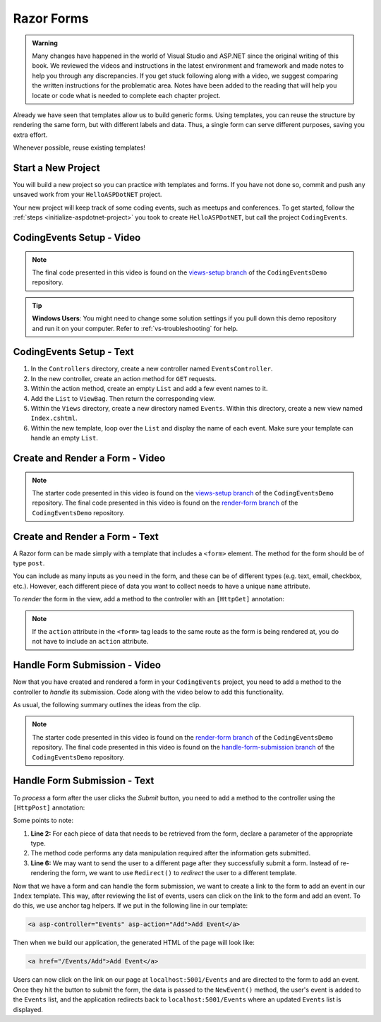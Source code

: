 Razor Forms
===========

.. admonition:: Warning

   Many changes have happened in the world of Visual Studio and ASP.NET since the original writing of this book.  
   We reviewed the videos and instructions in the latest environment and framework and made notes to help you through any discrepancies.  
   If you get stuck following along with a video, we suggest comparing the written instructions for the problematic area.
   Notes have been added to the reading that will help you locate or code what is needed to complete each chapter project.

Already we have seen that templates allow us to build generic forms.
Using templates, you can reuse the structure by rendering the same form, but with different labels and data.
Thus, a single form can serve different purposes, saving you extra effort.

Whenever possible, reuse existing templates!

Start a New Project
-------------------

You will build a new project so you can practice with templates and forms.
If you have not done so, commit and push any unsaved work from your ``HelloASPDotNET`` project.

Your new project will keep track of some coding events, such as meetups and conferences.
To get started, follow the :ref:`steps <initialize-aspdotnet-project>` you took to create ``HelloASPDotNET``, but call the project ``CodingEvents``.

CodingEvents Setup - Video
--------------------------

.. youtube::
   :video_id: 30uNDl80lIc

.. admonition:: Note

   The final code presented in this video is found on the `views-setup branch <https://github.com/LaunchCodeEducation/CodingEventsDemo/tree/views-setup>`__ of the ``CodingEventsDemo`` repository.

.. admonition:: Tip

	**Windows Users**: You might need to change some solution settings if you pull down this demo repository and run it on your computer.
	Refer to :ref:`vs-troubleshooting` for help.

CodingEvents Setup - Text
-------------------------

#. In the ``Controllers`` directory, create a new controller named ``EventsController``.
#. In the new controller, create an action method for ``GET`` requests. 
#. Within the action method, create an empty ``List`` and add a few event names to it.
#. Add the ``List`` to ``ViewBag``. Then return the corresponding view.
#. Within the ``Views`` directory, create a new directory named ``Events``. Within this directory, create a new view named ``Index.cshtml``.
#. Within the new template, loop over the ``List`` and display the name of each event.  Make sure your template can handle an empty ``List``.

Create and Render a Form - Video
--------------------------------

.. youtube::
   :video_id: rdEsTOYhM_E

.. admonition:: Note

   The starter code presented in this video is found on the `views-setup branch <https://github.com/LaunchCodeEducation/CodingEventsDemo/tree/views-setup>`__ of the ``CodingEventsDemo`` repository.
   The final code presented in this video is found on the `render-form branch <https://github.com/LaunchCodeEducation/CodingEventsDemo/tree/render-form>`__ of the ``CodingEventsDemo`` repository.

Create and Render a Form - Text
-------------------------------

A Razor form can be made simply with a template that includes a ``<form>`` element.
The method for the form should be of type ``post``. 

.. sourcecode:: html
   :linenos:

     <!-- Other HTML -->

     <form method="post">
        <input type="text" name="inputName">
        <input type="submit" value="submitButtonText">
     </form>

     <!-- Other HTML -->

You can include as many inputs as you need in the form, and these can be of
different types (e.g. text, email, checkbox, etc.). However, each different
piece of data you want to collect needs to have a unique ``name`` attribute.

To *render* the form in the view, add a method to the controller with an ``[HttpGet]`` annotation:

.. sourcecode:: csharp
   :lineno-start: 26

     [HttpGet]
     public IActionResult Add()
     {
        // Any additional method code here

        return View();
     }

.. admonition:: Note

   If the ``action`` attribute in the ``<form>`` tag leads to the same route as the form is being rendered at, you do not have to include an ``action`` attribute.

Handle Form Submission - Video
------------------------------

Now that you have created and rendered a form in your ``CodingEvents``
project, you need to add a method to the controller to *handle* its submission.
Code along with the video below to add this functionality.

.. youtube::
   :video_id: ElaXOEpFQZQ

As usual, the following summary outlines the ideas from the clip.

.. admonition:: Note

   The starter code presented in this video is found on the `render-form branch <https://github.com/LaunchCodeEducation/CodingEventsDemo/tree/render-form>`__ of the ``CodingEventsDemo`` repository.
   The final code presented in this video is found on the `handle-form-submission branch <https://github.com/LaunchCodeEducation/CodingEventsDemo/tree/handle-form-submission>`__ of the ``CodingEventsDemo`` repository.


Handle Form Submission - Text
-----------------------------

To *process* a form after the user clicks the *Submit* button, you need to add
a method to the controller using the ``[HttpPost]`` annotation:

.. sourcecode:: csharp
   :lineno-start: 31

     [HttpPost]
     [Route("/Events/Add")]
     public IActionResult NewEvent(string name)
     {
        // Method code...

        return Redirect("/Events");
     }

Some points to note:

#. **Line 2:** For each piece of data that needs to be retrieved from the form,
   declare a parameter of the appropriate type.
#. The method code performs any data manipulation required after the
   information gets submitted.
#. **Line 6:** We may want to send the user to a different page after they
   successfully submit a form. Instead of re-rendering the form, we want
   to use ``Redirect()`` to *redirect* the user to a different template.

Now that we have a form and can handle the form submission, we want to create a link to the form to add an event in our ``Index`` template.
This way, after reviewing the list of events, users can click on the link to the form and add an event.
To do this, we use anchor tag helpers. If we put in the following line in our template:

.. sourcecode:: html

   <a asp-controller="Events" asp-action="Add">Add Event</a>

Then when we build our application, the generated HTML of the page will look like:

.. sourcecode:: html

   <a href="/Events/Add">Add Event</a>

Users can now click on the link on our page at ``localhost:5001/Events`` and are directed to the form to add an event.
Once they hit the button to submit the form, the data is passed to the ``NewEvent()`` method, the user's event is added to the ``Events`` list, and the application redirects back to ``localhost:5001/Events`` where an updated ``Events`` list is displayed.
